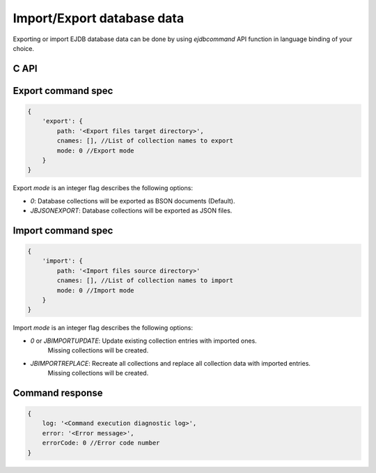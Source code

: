 .. _iexp:

Import/Export database data
===========================

Exporting or import EJDB database data can be done by using `ejdbcommand` API function in language
binding of your choice.

C API
-----

.. c:function:: bson* ejdbcommand(EJDB *jb, bson *cmdbson)

    Execute the ejdb database command

    :param EJDB* jb: Pointer to the database object
    :param bson* cmdbson: :ref:`Command specification <export_cmd_spec>`
    :return: Allocated :ref:`command response <import_cmd_response>` BSON object.
             Caller should call `bson_del()` on it.

.. _export_cmd_spec:

Export command spec
-------------------

.. code-block:: js

    {
        'export': {
            path: '<Export files target directory>',
            cnames: [], //List of collection names to export
            mode: 0 //Export mode
        }
    }

Export `mode` is an integer flag describes the following options:

* `0`: Database collections will be exported as BSON documents (Default).
* `JBJSONEXPORT`: Database collections will be exported as JSON files.


Import command spec
-------------------

.. code-block:: js

    {
        'import': {
            path: '<Import files source directory>'
            cnames: [], //List of collection names to import
            mode: 0 //Import mode
        }
    }

Import `mode` is an integer flag describes the following options:

* `0` or `JBIMPORTUPDATE`: Update existing collection entries with imported ones.
                           Missing collections will be created.

* `JBIMPORTREPLACE`: Recreate all collections and replace all collection data with imported entries.
                     Missing collections will be created.


.. _import_cmd_response:
.. _export_cmd_response:

Command response
----------------

.. code-block:: js

    {
        log: '<Command execution diagnostic log>',
        error: '<Error message>',
        errorCode: 0 //Error code number
    }


